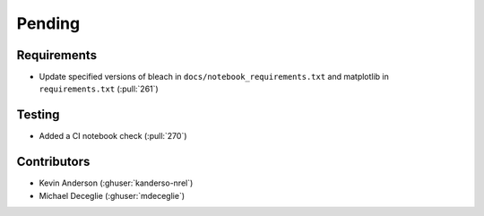 *******
Pending
*******

Requirements
------------
* Update specified versions of bleach in
  ``docs/notebook_requirements.txt`` and matplotlib
  in ``requirements.txt`` (:pull:`261`)


Testing
-------
* Added a CI notebook check (:pull:`270`)

Contributors
------------
* Kevin Anderson (:ghuser:`kanderso-nrel`)
* Michael Deceglie (:ghuser:`mdeceglie`)
